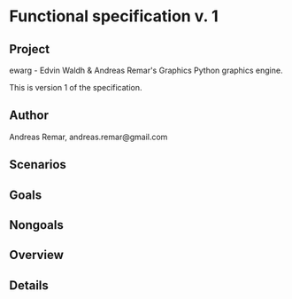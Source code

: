* Functional specification v. 1
** Project
   ewarg - Edvin Waldh & Andreas Remar's Graphics
   Python graphics engine.

   This is version 1 of the specification.
** Author
   Andreas Remar, andreas.remar@gmail.com
** Scenarios
** Goals
** Nongoals
** Overview
** Details
